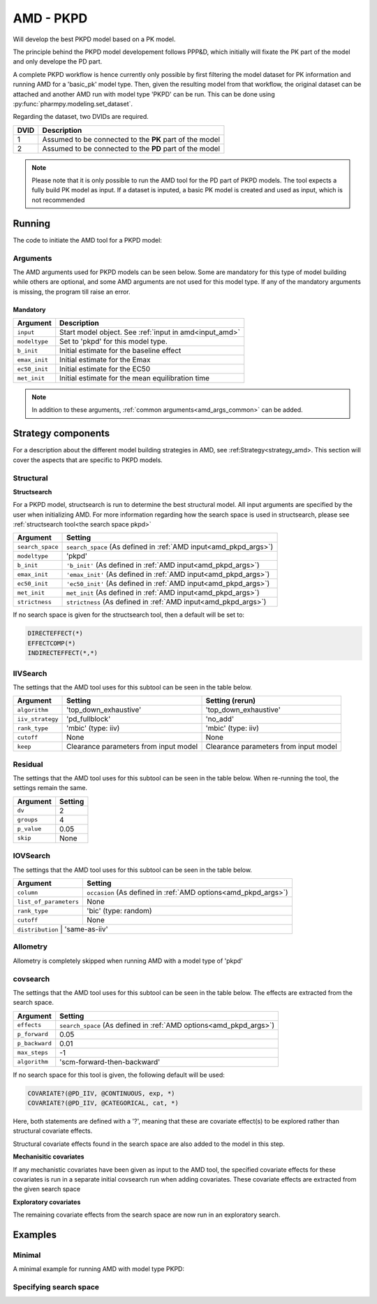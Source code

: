 .. _amd_pkpd:

==========
AMD - PKPD
==========

Will develop the best PKPD model based on a PK model.

The principle behind the PKPD model developement follows PPP&D, which initially will fixate the PK part of the model and only develope the PD part.

A complete PKPD workflow is hence currently only possible by first filtering the model dataset for PK information and running AMD for a 'basic_pk'
model type. Then, given the resulting model from that workflow, the original dataset can be attached and another AMD run with model type 'PKPD' can 
be run. This can be done using :py:func:`pharmpy.modeling.set_dataset`. 



.. graphviz::

    digraph BST {
            node [fontname="Arial",shape="rect"];
            rankdir="LR";
            base [label="Input PK model / dataset", shape="oval"]
            s0 [label="AMD - basic_pk"]
            s1 [label="Final model"]
            s2 [label="Final model + pkpd dataset"]
            s3 [label="AMD - pkpd"]
            base -> s0
            s0 -> s1
            s1 -> s2
            s2 -> s3
        }



Regarding the dataset, two DVIDs are required.

+------+--------------------------------+
| DVID | Description                    |
+======+================================+
|  1   | Assumed to be connected to the |
|      | **PK** part of the model       |
+------+--------------------------------+
|  2   | Assumed to be connected to the |
|      | **PD** part of the model       |
+------+--------------------------------+

.. note::
    Please note that it is only possible to run the AMD tool for the PD part of PKPD models. The tool
    expects a fully build PK model as input.
    If a dataset is inputed, a basic PK model is created and used as input, which is not recommended

~~~~~~~
Running
~~~~~~~

The code to initiate the AMD tool for a PKPD model:

.. pharmpy-code::

    from pharmpy.modeling import read_model
    from pharmpy.tools read_model, run_amd

    start_model = read_model('path/to/model')

    res = run_amd(
                modeltype='pkpd',
                input=start_model,
                search_space='DIRECTEFFECT(*)',
                b_init=0.1,
                emax_init=1.0,
                ec50_init=0.1,
                met_init=0.4
    )

Arguments
~~~~~~~~~

.. _amd_pkpd_args:

The AMD arguments used for PKPD models can be seen below. Some are mandatory for this type of model building while others are optional, and some AMD arguments are
not used for this model type. If any of the mandatory arguments is missing, the program till raise an error.

Mandatory
---------

+---------------------------------------------------+-----------------------------------------------------------------------------------------------------------------+
| Argument                                          | Description                                                                                                     |
+===================================================+=================================================================================================================+
| ``input``                                         | Start model object. See :ref:`input in amd<input_amd>`                                                          |
+---------------------------------------------------+-----------------------------------------------------------------------------------------------------------------+
| ``modeltype``                                     | Set to 'pkpd' for this model type.                                                                              |
+---------------------------------------------------+-----------------------------------------------------------------------------------------------------------------+
| ``b_init``                                        | Initial estimate for the baseline effect                                                                        |
+---------------------------------------------------+-----------------------------------------------------------------------------------------------------------------+
| ``emax_init``                                     | Initial estimate for the Emax                                                                                   |
+---------------------------------------------------+-----------------------------------------------------------------------------------------------------------------+
| ``ec50_init``                                     | Initial estimate for the EC50                                                                                   |
+---------------------------------------------------+-----------------------------------------------------------------------------------------------------------------+
| ``met_init``                                      | Initial estimate for the mean equilibration time                                                                |
+---------------------------------------------------+-----------------------------------------------------------------------------------------------------------------+

.. note::
    In addition to these arguments, :ref:`common arguments<amd_args_common>` can be added.

~~~~~~~~~~~~~~~~~~~
Strategy components
~~~~~~~~~~~~~~~~~~~

For a description about the different model building strategies in AMD, see :ref:Strategy<strategy_amd>.
This section will cover the aspects that are specific to PKPD models.

Structural
~~~~~~~~~~

.. graphviz::

    digraph BST {
            node [fontname="Arial",shape="rect"];
            rankdir="LR";
            base [label="Input", shape="oval"]
            s0 [label="structsearch"]

            base -> s0
        }



**Structsearch**

For a PKPD model, structsearch is run to determine the best structural model. All input arguments are specified by
the user when initializing AMD. For more information regarding how the search space is used in structsearch, please see 
:ref:`structsearch tool<the search space pkpd>`

+-------------------+----------------------------------------------------------------------------------------------------+
| Argument          | Setting                                                                                            |
+===================+====================================================================================================+
| ``search_space``  | ``search_space`` (As defined in :ref:`AMD input<amd_pkpd_args>`)                                   |
+-------------------+----------------------------------------------------------------------------------------------------+
| ``modeltype``     | 'pkpd'                                                                                             |
+-------------------+----------------------------------------------------------------------------------------------------+
| ``b_init``        | ``'b_init'`` (As defined in :ref:`AMD input<amd_pkpd_args>`)                                       |
+-------------------+----------------------------------------------------------------------------------------------------+
| ``emax_init``     | ``'emax_init'`` (As defined in :ref:`AMD input<amd_pkpd_args>`)                                    |
+-------------------+----------------------------------------------------------------------------------------------------+
| ``ec50_init``     | ``'ec50_init'``  (As defined in :ref:`AMD input<amd_pkpd_args>`)                                   |
+-------------------+----------------------------------------------------------------------------------------------------+
| ``met_init``      | ``met_init`` (As defined in :ref:`AMD input<amd_pkpd_args>`)                                       |
+-------------------+----------------------------------------------------------------------------------------------------+
| ``strictness``    | ``strictness`` (As defined in :ref:`AMD input<amd_pkpd_args>`)                                     |
+-------------------+----------------------------------------------------------------------------------------------------+

If no search space is given for the structsearch tool, then a default will be set to:

.. code-block::

    DIRECTEFFECT(*)
    EFFECTCOMP(*)
    INDIRECTEFFECT(*,*)

IIVSearch
~~~~~~~~~

The settings that the AMD tool uses for this subtool can be seen in the table below.

+-------------------+---------------------------+------------------------------------------------------------------------+
| Argument          | Setting                   |   Setting (rerun)                                                      |
+===================+===========================+========================================================================+
| ``algorithm``     | 'top_down_exhaustive'     |  'top_down_exhaustive'                                                 |
+-------------------+---------------------------+------------------------------------------------------------------------+
| ``iiv_strategy``  | 'pd_fullblock'            |  'no_add'                                                              |
+-------------------+---------------------------+------------------------------------------------------------------------+
| ``rank_type``     | 'mbic' (type: iiv)        |  'mbic' (type: iiv)                                                    |
+-------------------+---------------------------+------------------------------------------------------------------------+
| ``cutoff``        | None                      |  None                                                                  |
+-------------------+---------------------------+------------------------------------------------------------------------+
| ``keep``          | Clearance parameters      | Clearance parameters from input model                                  |
|                   | from input model          |                                                                        |
+-------------------+---------------------------+------------------------------------------------------------------------+

Residual
~~~~~~~~

The settings that the AMD tool uses for this subtool can be seen in the table below. When re-running the tool, the
settings remain the same.

+-------------------+----------------------------------------------------------------------------------------------------+
| Argument          | Setting                                                                                            |
+===================+====================================================================================================+
| ``dv``            | 2                                                                                                  |
+-------------------+----------------------------------------------------------------------------------------------------+
| ``groups``        | 4                                                                                                  |
+-------------------+----------------------------------------------------------------------------------------------------+
| ``p_value``       | 0.05                                                                                               |
+-------------------+----------------------------------------------------------------------------------------------------+
| ``skip``          | None                                                                                               |
+-------------------+----------------------------------------------------------------------------------------------------+

IOVSearch
~~~~~~~~~

The settings that the AMD tool uses for this subtool can be seen in the table below. 

+-------------------------+----------------------------------------------------------------------------------------------+
| Argument                | Setting                                                                                      |
+=========================+==============================================================================================+
| ``column``              | ``occasion`` (As defined in :ref:`AMD options<amd_pkpd_args>`)                               |
+-------------------------+----------------------------------------------------------------------------------------------+
| ``list_of_parameters``  | None                                                                                         |
+-------------------------+----------------------------------------------------------------------------------------------+
| ``rank_type``           | 'bic' (type: random)                                                                         |
+-------------------------+----------------------------------------------------------------------------------------------+
| ``cutoff``              | None                                                                                         |
+-------------------------+----------------------------------------------------------------------------------------------+
| ``distribution``        | 'same-as-iiv'                                                                                |
+------------------------+-----------------------------------------------------------------------------------------------+

Allometry
~~~~~~~~~

Allometry is completely skipped when running AMD with a model type of 'pkpd'

covsearch
~~~~~~~~~

.. graphviz::

    digraph BST {
            node [fontname="Arial",shape="rect"];
            rankdir="LR";
            base [label="Input", shape="oval"]
            s0 [label="mechanistic covariates"]
            s1 [label="exploratory covariates"]

            base -> s0
            s0 -> s1
        }

The settings that the AMD tool uses for this subtool can be seen in the table below. The effects are extracted from the
search space.

+-------------------+----------------------------------------------------------------------------------------------------+
| Argument          | Setting                                                                                            |
+===================+====================================================================================================+
| ``effects``       | ``search_space`` (As defined in :ref:`AMD options<amd_pkpd_args>`)                                 |
+-------------------+----------------------------------------------------------------------------------------------------+
| ``p_forward``     | 0.05                                                                                               |
+-------------------+----------------------------------------------------------------------------------------------------+
| ``p_backward``    | 0.01                                                                                               |
+-------------------+----------------------------------------------------------------------------------------------------+
| ``max_steps``     | -1                                                                                                 |
+-------------------+----------------------------------------------------------------------------------------------------+
| ``algorithm``     | 'scm-forward-then-backward'                                                                        |
+-------------------+----------------------------------------------------------------------------------------------------+

If no search space for this tool is given, the following default will be used:

.. code-block::

    COVARIATE?(@PD_IIV, @CONTINUOUS, exp, *)
    COVARIATE?(@PD_IIV, @CATEGORICAL, cat, *)

Here, both statements are defined with a '?', meaning that these are covariate effect(s) to be explored rather than
structural covariate effects.

Structural covariate effects found in the search space are also added to the model in this step. 

**Mechanisitic covariates**

If any mechanistic covariates have been given as input to the AMD tool, the specified covariate effects for these
covariates is run in a separate initial covsearch run when adding covariates. These covariate effects are extracted
from the given search space

**Exploratory covariates**

The remaining covariate effects from the search space are now run in an exploratory search.

~~~~~~~~
Examples
~~~~~~~~

Minimal
~~~~~~~

A minimal example for running AMD with model type PKPD:

.. pharmpy-code::

    from pharmpy.tools import run_amd

    start_model = read_model('path/to/model')

    res = run_amd(
                modeltype='pkpd',
                input=start_model,
                b_init=2.0,
                emax_init=1.0,
                ec50=0.1,
                met_init=2.1
    )

Specifying search space
~~~~~~~~~~~~~~~~~~~~~~~

.. pharmpy-code::

    from pharmpy.tools import run_amd

    start_model = read_model('path/to/model')

    res = run_amd(
                modeltype='pkpd',
                input=start_model,
                search_space = "DIRECTEFFECT(linear)",
                b_init=2.0,
                emax_init=1.0,
                ec50=0.1,
                met_init=2.1
    )

